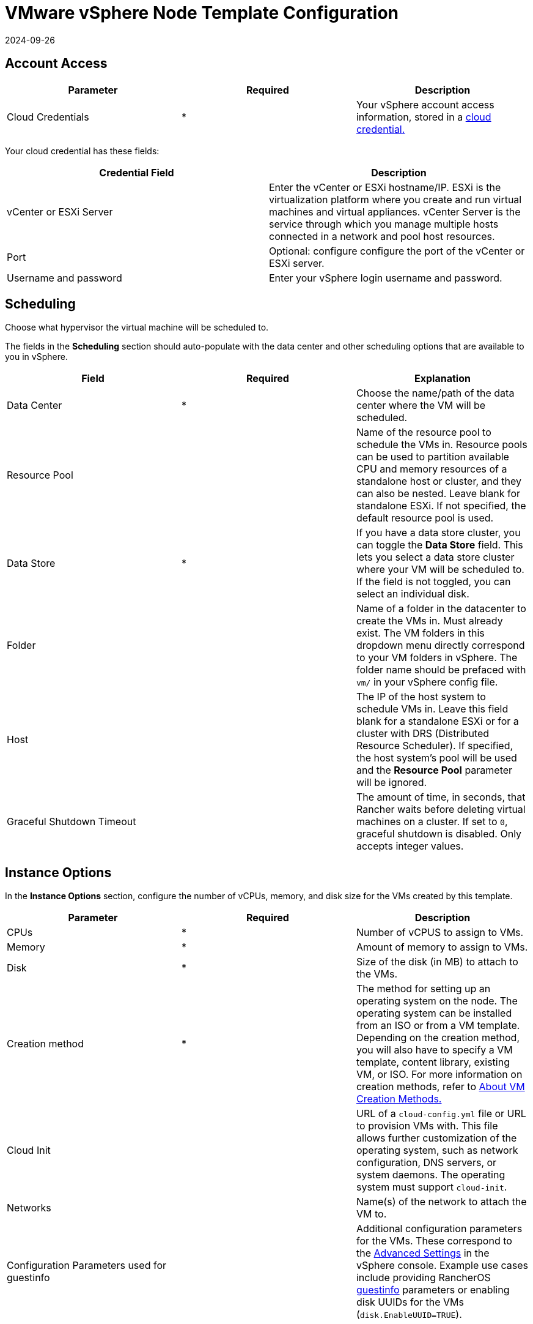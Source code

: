 = VMware vSphere Node Template Configuration
:revdate: 2024-09-26
:page-revdate: {revdate}

== Account Access

[cols="<,^,<"]
|===
| Parameter | Required | Description

| Cloud Credentials
| *
| Your vSphere account access information, stored in a xref:rancher-admin/users/settings/manage-cloud-credentials.adoc[cloud credential.]
|===

Your cloud credential has these fields:

|===
| Credential Field | Description

| vCenter or ESXi Server
| Enter the vCenter or ESXi hostname/IP. ESXi is the virtualization platform where you create and run virtual machines and virtual appliances. vCenter Server is the service through which you manage multiple hosts connected in a network and pool host resources.

| Port
| Optional: configure configure the port of the vCenter or ESXi server.

| Username and password
| Enter your vSphere login username and password.
|===

== Scheduling

Choose what hypervisor the virtual machine will be scheduled to.

The fields in the *Scheduling* section should auto-populate with the data center and other scheduling options that are available to you in vSphere.

|===
| Field | Required | Explanation

| Data Center
| *
| Choose the name/path of the data center where the VM will be scheduled.

| Resource Pool
|
| Name of the resource pool to schedule the VMs in. Resource pools can be used to partition available CPU and memory resources of a standalone host or cluster, and they can also be nested. Leave blank for standalone ESXi. If not specified, the default resource pool is used.

| Data Store
| *
| If you have a data store cluster, you can toggle the *Data Store* field. This lets you select a data store cluster where your VM will be scheduled to. If the field is not toggled, you can select an individual disk.

| Folder
|
| Name of a folder in the datacenter to create the VMs in. Must already exist. The VM folders in this dropdown menu directly correspond to your VM folders in vSphere. The folder name should be prefaced with `vm/` in your vSphere config file.

| Host
|
| The IP of the host system to schedule VMs in. Leave this field blank for a standalone ESXi or for a cluster with DRS (Distributed Resource Scheduler). If specified, the host system's pool will be used and the *Resource Pool* parameter will be ignored.

| Graceful Shutdown Timeout
|
| The amount of time, in seconds, that Rancher waits before deleting virtual machines on a cluster. If set to `0`, graceful shutdown is disabled. Only accepts integer values.
|===

== Instance Options

In the *Instance Options* section, configure the number of vCPUs, memory, and disk size for the VMs created by this template.

[cols="<,^,<"]
|===
| Parameter | Required | Description

| CPUs
| *
| Number of vCPUS to assign to VMs.

| Memory
| *
| Amount of memory to assign to VMs.

| Disk
| *
| Size of the disk (in MB) to attach to the VMs.

| Creation method
| *
| The method for setting up an operating system on the node. The operating system can be installed from an ISO or from a VM template. Depending on the creation method, you will also have to specify a VM template, content library, existing VM, or ISO. For more information on creation methods, refer to <<_about_vm_creation_methods,About VM Creation Methods.>>

| Cloud Init
|
| URL of a `cloud-config.yml` file or URL to provision VMs with. This file allows further customization of the operating system, such as network configuration, DNS servers, or system daemons. The operating system must support `cloud-init`.

| Networks
|
| Name(s) of the network to attach the VM to.

| Configuration Parameters used for guestinfo
|
| Additional configuration parameters for the VMs. These correspond to the https://kb.vmware.com/s/article/1016098[Advanced Settings] in the vSphere console. Example use cases include providing RancherOS https://rancher.com/docs/os/v1.x/en/installation/cloud/vmware-esxi/#vmware-guestinfo[guestinfo] parameters or enabling disk UUIDs for the VMs (`disk.EnableUUID=TRUE`).
|===

=== About VM Creation Methods

In the *Creation method* field, configure the method used to provision VMs in vSphere. Available options include creating VMs that boot from a RancherOS ISO or creating VMs by cloning from an existing virtual machine or https://docs.vmware.com/en/VMware-vSphere/6.5/com.vmware.vsphere.vm_admin.doc/GUID-F7BF0E6B-7C4F-4E46-8BBF-76229AEA7220.html[VM template].

The existing VM or template may use any modern Linux operating system that is configured with support for https://cloudinit.readthedocs.io/en/latest/[cloud-init] using the https://canonical-cloud-init.readthedocs-hosted.com/en/latest/reference/datasources/nocloud.html[NoCloud datasource].

Choose the way that the VM will be created:

* *Deploy from template: Data Center:* Choose a VM template that exists in the data center that you selected.
* *Deploy from template: Content Library:* First, select the https://docs.vmware.com/en/VMware-vSphere/6.5/com.vmware.vsphere.vm_admin.doc/GUID-254B2CE8-20A8-43F0-90E8-3F6776C2C896.html[Content Library] that contains your template, then select the template from the populated list *Library templates*.
* *Clone an existing virtual machine:* In the *Virtual machine* field, choose an existing VM that the new VM will be cloned from.
* *Install from boot2docker ISO:* Ensure that the *OS ISO URL* field contains the URL of a VMware ISO release for RancherOS (`rancheros-vmware.iso`). Note that this URL must be accessible from the nodes running your Rancher server installation.

== Networks

The node template now allows a VM to be provisioned with multiple networks. In the *Networks* field, you can now click *Add Network* to add any networks available to you in vSphere.

== Node Tags and Custom Attributes

Tags allow you to attach metadata to objects in the vSphere inventory to make it easier to sort and search for these objects.

For tags, all your vSphere tags will show up as options to select from in your node template.

In the custom attributes, Rancher will let you select all the custom attributes you have already set up in vSphere. The custom attributes are keys and you can enter values for each one.

[NOTE]
====

Custom attributes are a legacy feature that will eventually be removed from vSphere.
====


== cloud-init

https://cloudinit.readthedocs.io/en/latest/[Cloud-init] allows you to initialize your nodes by applying configuration on the first boot. This may involve things such as creating users, authorizing SSH keys or setting up the network.

To make use of cloud-init initialization, create a cloud config file using valid YAML syntax and paste the file content in the the *Cloud Init* field. Refer to the https://cloudinit.readthedocs.io/en/latest/topics/examples.html[cloud-init documentation.] for a commented set of examples of supported cloud config directives.

Note that cloud-init is not supported when using the ISO creation method.

== Engine Options

In the *Engine Options* section of the node template, you can configure the container daemon. You may want to specify the container version or a container image registry mirror.

[NOTE]
====
If you're provisioning Red Hat Enterprise Linux (RHEL) or CentOS nodes, leave the *Docker Install URL* field as the default value, or select *none*. This will bypass a check for Docker installation, as Docker is already installed on these node types.

If you set *Docker Install URL* to a value other than the default or *none*, you might see an error message such as the following: `Error creating machine: RHEL ssh command error: command: sudo -E yum install -y curl err: exit status 1 output: Updating Subscription Management repositories.`
====

